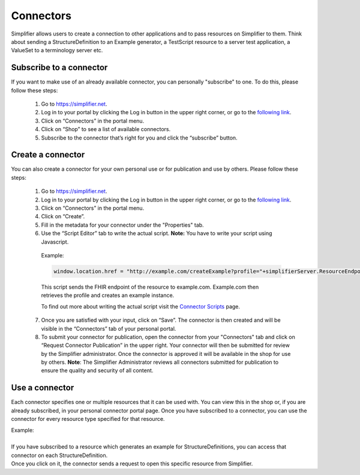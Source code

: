 Connectors
==========

Simplifier allows users to create a connection to other applications and to pass resources on Simplifier to them. Think about sending a StructureDefinition to an Example generator, a TestScript resource to a server test application, a ValueSet to a terminology server etc.

Subscribe to a connector
------------------------

If you want to make use of an already available connector, you can personally "subscribe" to one. To do this, please follow these steps:

   1.	Go to https://simplifier.net.
   2.	Log in to your portal by clicking the Log in button in the upper right corner, or go to the `following link <https://simplifier.net/portal>`_.
   3.	Click on “Connectors” in the portal menu.
   4.	Click on “Shop” to see a list of available connectors.
   5.	Subscribe to the connector that’s right for you and click the “subscribe” button.


Create a connector
------------------
You can also create a connector for your own personal use or for publication and use by others. Please follow these steps:

   1.	Go to https://simplifier.net.
   2.	Log in to your portal by clicking the Log in button in the upper right corner, or go to the `following link <https://simplifier.net/portal>`_.
   3.	Click on “Connectors” in the portal menu.
   4.	Click on “Create”.
   5.	Fill in the metadata for your connector under the "Properties" tab.
   6.	Use the “Script Editor” tab to write the actual script. **Note:** You have to write your script using Javascript. 


      Example: 

      .. code-block:: Javascript

       window.location.href = "http://example.com/createExample?profile="+simplifierServer.ResourceEndpoint+"&callbackurl="+returnUrl;

      This script sends the FHIR endpoint of the resource to example.com. Example.com then retrieves the profile and creates an example instance.
      
      To find out more about writing the actual script visit the `Connector Scripts <http://docs.simplifier.net/en/latest/docs_simplifier/simplifierWriteConnector.html>`_ page. 

   7. Once you are satisfied with your input, click on “Save”. The connector is then created and will be visible in the “Connectors” tab of your personal portal.
   8.	To submit your connector for publication, open the connector from your "Connectors" tab and click on “Request Connector Publication” in the upper right.  Your connector will then be submitted for review by  the Simplifier administrator. Once the connector is approved it will be available in the shop for use by others. **Note**: The Simplifier Administrator reviews all connectors submitted for publication to ensure the quality and security of all content. 


Use a connector
---------------
Each connector specifies one or multiple resources that it can be used with. You can view this in the shop or, if you are already subscribed, in your personal connector portal page. Once you have subscribed to a connector, you can use the connector for every resource type specified for that resource.
 
| Example: 
|
| If you have subscribed to a resource which generates an example for StructureDefinitions, you can access that connector on each StructureDefinition.
| Once you click on it, the connector sends a request to open this specific resource from Simplifier.

